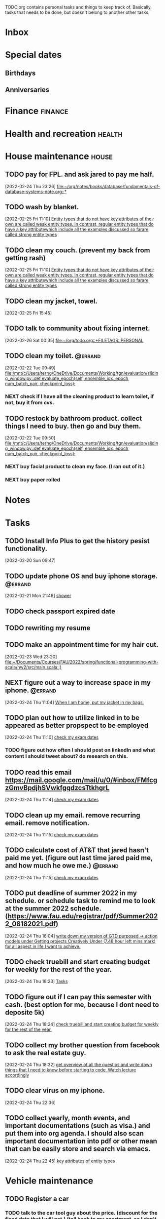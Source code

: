 #+FILETAGS: PERSONAL @errand

TODO.org contains personal tasks and things to keep track of. Basically, tasks that needs to be done, but doesn't belong to another other tasks.

* Inbox
* Special dates
:PROPERTIES:
:CATEGORY: Spacial Date
:END:
** Birthdays
** Anniversaries
* Finance :finance:
:PROPERTIES:
:CATEGORY: Finance
:END:
* Health and recreation :health:
:PROPERTIES:
:CATEGORY: Health
:END:
* House maintenance :house:
:PROPERTIES:
:CATEGORY: Note
:END:
** TODO pay for FPL. and ask jared to pay me half.
[2022-02-24 Thu 23:26]
[[file:~/org/notes/books/database/fundamentals-of-database-systems-note.org::*]]
** TODO wash by blanket.
SCHEDULED: <2022-02-26 Sat>
[2022-02-25 Fri 11:10]
[[file:~/org/notes/books/database/fundamentals-of-database-systems-note.org::*Entity types that do not have key attributes of their own are called weak entity types. In contrast, regular entity types that do have a key attributewhich include all the examples discussed so farare called strong entity types][Entity types that do not have key attributes of their own are called weak entity types. In contrast, regular entity types that do have a key attributewhich include all the examples discussed so farare called strong entity types]]
** TODO clean my couch. (prevent my back from getting rash)
[2022-02-25 Fri 11:10]
[[file:~/org/notes/books/database/fundamentals-of-database-systems-note.org::*Entity types that do not have key attributes of their own are called weak entity types. In contrast, regular entity types that do have a key attributewhich include all the examples discussed so farare called strong entity types][Entity types that do not have key attributes of their own are called weak entity types. In contrast, regular entity types that do have a key attributewhich include all the examples discussed so farare called strong entity types]]
** TODO clean my jacket, towel.
SCHEDULED: <2022-02-26 Sat>
:LOGBOOK:
CLOCK: [2022-02-25 Fri 15:45]--[2022-02-25 Fri 15:46] =>  0:01
:END:
[2022-02-25 Fri 15:45]
** TODO talk to community about fixing internet.
SCHEDULED: <2022-02-26 Sat>
[2022-02-26 Sat 00:35]
[[file:~/org/todo.org::+FILETAGS: PERSONAL]]
** TODO clean my toilet. :@errand:
:LOGBOOK:
CLOCK: [2022-02-22 Tue 09:49]--[2022-02-22 Tue 09:50] =>  0:01
:END:
[2022-02-22 Tue 09:49]
[[file:/mnt/c/Users/terng/OneDrive/Documents/Working/tgn/evaluation/sliding_window.py::def evaluate_epoch(self, ensemble_idx, epoch, num_batch_pair, checkpoint_loss):]]
*** NEXT check if I have all the cleaning product to learn toilet, if not, buy it from cvs.
** TODO restock by bathroom product. collect things I need to buy. then go and buy them.
SCHEDULED: <2022-02-26 Sat>
:LOGBOOK:
CLOCK: [2022-02-22 Tue 09:50]--[2022-02-22 Tue 09:51] =>  0:01
:END:
[2022-02-22 Tue 09:50]
[[file:/mnt/c/Users/terng/OneDrive/Documents/Working/tgn/evaluation/sliding_window.py::def evaluate_epoch(self, ensemble_idx, epoch, num_batch_pair, checkpoint_loss):]]
*** NEXT buy facial product to clean my face. (I ran out of it.)
*** NEXT buy paper rolled
* Notes
:PROPERTIES:
:CATEGORY: Note
:END:
* Tasks
:PROPERTIES:
:CATEGORY: Task
:END:
** TODO Install Info Plus to get the history pesist functionality.
:LOGBOOK:
CLOCK: [2022-02-20 Sun 09:47]--[2022-02-20 Sun 09:49] =>  0:02
:END:
[2022-02-20 Sun 09:47]
** TODO update phone OS and buy iphone storage. :@errand:
:LOGBOOK:
CLOCK: [2022-02-21 Mon 21:48]--[2022-02-21 Mon 21:49] =>  0:01
:END:
[2022-02-21 Mon 21:48]
[[file:~/org/journal.org::*shower][shower]]
** TODO check passport expired date
** TODO rewriting my resume
SCHEDULED: <2022-02-27 Sun>
** TODO make an appointment time for my hair cut.
SCHEDULED: <2022-02-26 Sat>
[2022-02-23 Wed 23:20]
[[file:~/Documents/Courses/FAU/2022/spring/functional-programming-with-scala/hw2/src/main.scala::}]]
** NEXT figure out a way to increase space in my iphone. :@errand:
:LOGBOOK:
CLOCK: [2022-02-24 Thu 11:04]--[2022-02-24 Thu 11:05] =>  0:01
:END:
[2022-02-24 Thu 11:04]
[[file:~/org/refile.org::*When I am home, put my jacket in my bags.][When I am home, put my jacket in my bags.]]
** TODO plan out how to utilize linked in to be appeared as better propspect to be employed
:LOGBOOK:
CLOCK: [2022-02-24 Thu 11:10]--[2022-02-24 Thu 11:12] =>  0:02
:END:
[2022-02-24 Thu 11:10]
[[file:~/org/school.org::*check my exam dates][check my exam dates]]
*** TODO figure out how often I should post on linkedIn and what content I should tweet about? do research on this.
** TODO read this email https://mail.google.com/mail/u/0/#inbox/FMfcgzGmvBpdjhSVwkfgqdzcsTtkhgrL
SCHEDULED: <2022-02-24 Thu>
[2022-02-24 Thu 11:14]
[[file:~/org/school.org::*check my exam dates][check my exam dates]]
** TODO clean up my email. remove recurring email.  remove notification.
SCHEDULED: <2022-02-26 Sat>
[2022-02-24 Thu 11:15]
[[file:~/org/school.org::*check my exam dates][check my exam dates]]
** TODO calculate cost of AT&T that jared hasn't paid me yet. (figure out last time jared paid me, and how much he owe me.) :@errand:
SCHEDULED: <2022-02-26 Sat>
:LOGBOOK:
CLOCK: [2022-02-24 Thu 11:15]--[2022-02-24 Thu 11:16] =>  0:01
:END:
[2022-02-24 Thu 11:15]
[[file:~/org/school.org::*check my exam dates][check my exam dates]]
** TODO put deadline of summer 2022 in my schedule. or schedule task to remind me to look at the summer 2022 schedule. (https://www.fau.edu/registrar/pdf/Summer2022_08182021.pdf)
[2022-02-24 Thu 16:04]
[[file:~/org/GTD.org::*write down my version of GTD purposed -> action models under Getting projects Creatively Under (7.48 hour left mins mark) for all aspect in life I want to achieve.][write down my version of GTD purposed -> action models under Getting projects Creatively Under (7.48 hour left mins mark) for all aspect in life I want to achieve.]]
** TODO check truebill and start creating budget for weekly for the rest of the year.
SCHEDULED: <2022-02-26 Sat>
:LOGBOOK:
CLOCK: [2022-02-24 Thu 18:23]--[2022-02-24 Thu 18:24] =>  0:01
:END:
[2022-02-24 Thu 18:23]
[[file:~/org/PhD.org::*Tasks][Tasks]]
** TODO figure out if I can pay this semester with cash. (best option for me, because I dont need to deposite 5k)
:LOGBOOK:
CLOCK: [2022-02-24 Thu 18:24]--[2022-02-24 Thu 18:25] =>  0:01
:END:
[2022-02-24 Thu 18:24]
[[file:~/org/refile.org::*check truebill and start creating budget for weekly for the rest of the year.][check truebill and start creating budget for weekly for the rest of the year.]]
** TODO collect my brother question from facebook to ask the real estate guy.
SCHEDULED: <2022-02-26 Sat>
:LOGBOOK:
CLOCK: [2022-02-24 Thu 18:32]--[2022-02-24 Thu 18:33] =>  0:01
:END:
[2022-02-24 Thu 18:32]
[[file:~/org/school.org::*get overview of all the questios and write down things that I need to know before starting to code. Watch lecture accordingly][get overview of all the questios and write down things that I need to know before starting to code. Watch lecture accordingly]]
** TODO clear virus on my iphone.
SCHEDULED: <2022-03-02 Wed>
:LOGBOOK:
CLOCK: [2022-02-24 Thu 22:36]--[2022-02-24 Thu 22:37] =>  0:01
:END:
[2022-02-24 Thu 22:36]
** TODO collect yearly, month events, and important documentations (such as visa.) and put them into org agenda. I should also scan important documentation into pdf or other mean that can be easily store and search via emacs.
:LOGBOOK:
CLOCK: [2022-02-24 Thu 22:45]--[2022-02-24 Thu 22:47] =>  0:02
:END:
[2022-02-24 Thu 22:45]
[[file:~/org/notes/books/database/fundamentals-of-database-systems-note.org::*key attributes of entity types][key attributes of entity types]]
* Vehicle maintenance
:PROPERTIES:
:CATEGORY: Vehicle
:END:
** TODO Register a car
DEADLINE: <2022-03-19 Sat>
*** TODO talk to the car tool guy about the price. (discount for the fixed date that I will get.) (toll back to my apartment, so I don't have to pay per day toll)
SCHEDULED: <2022-02-26 Sat>
*** TODO Go to DMV at 7am to get my driver licence. (The schedule date is set to remind that I need to start plan out my actions towards completing this tasks.)
SCHEDULED: <2022-03-04 Fri>
:LOGBOOK:
CLOCK: [2022-02-21 Mon 23:23]--[2022-02-21 Mon 23:24] =>  0:01
:END:
[2022-02-21 Mon 23:23]
[[file:~/org/todo.org::*Vehicle maintenance][Vehicle maintenance]]
*** NEXT Before getting my car register, I need to do research on how to get a car certificate. after I figure this out, plan out the date and time in which I will get my car register.

* Passwords
:PROPERTIES:
:CATEGORY: Password
:END:
* Habits
** NEXT start daily writing and reading. (checkout template that I made for roam research to used as a building block. dont reinvent the wheel, but adjust things accordingly.)
SCHEDULED: <2022-02-24 Thu>
[2022-02-24 Thu 22:55]
[[file:~/org/notes/books/database/fundamentals-of-database-systems-note.org::*domain defines all possible values for attribute.][domain defines all possible values for attribute.]]
SCHEDULED: <2022-02-24 Thu .+1d/3d>
:PROPERTIES:
:STYLE: habit
:REPEAT_TO_STATE: NEXT
:END:
** NEXT Drink 1 gallon of water daily. Always buy 1 gallon of water on the way to walking home.
[2022-02-24 Thu 22:57]
[[file:~/org/notes/books/database/fundamentals-of-database-systems-note.org::*logical design or data model mapping][logical design or data model mapping]]
SCHEDULED: <2022-02-24 Thu .+1d/3d>
:PROPERTIES:
:STYLE: habit
:REPEAT_TO_STATE: NEXT
:END:
** NEXT learn about pen.el codebase + prompt programming daily or bi-daily.
[2022-02-24 Thu 22:58]
[[file:~/org/notes/books/database/fundamentals-of-database-systems-note.org::*3.2 A sample database application][3.2 A sample database application]]
SCHEDULED: <2022-02-24 Thu .+1d/3d>
:PROPERTIES:
:STYLE: habit
:REPEAT_TO_STATE: NEXT
:END:
